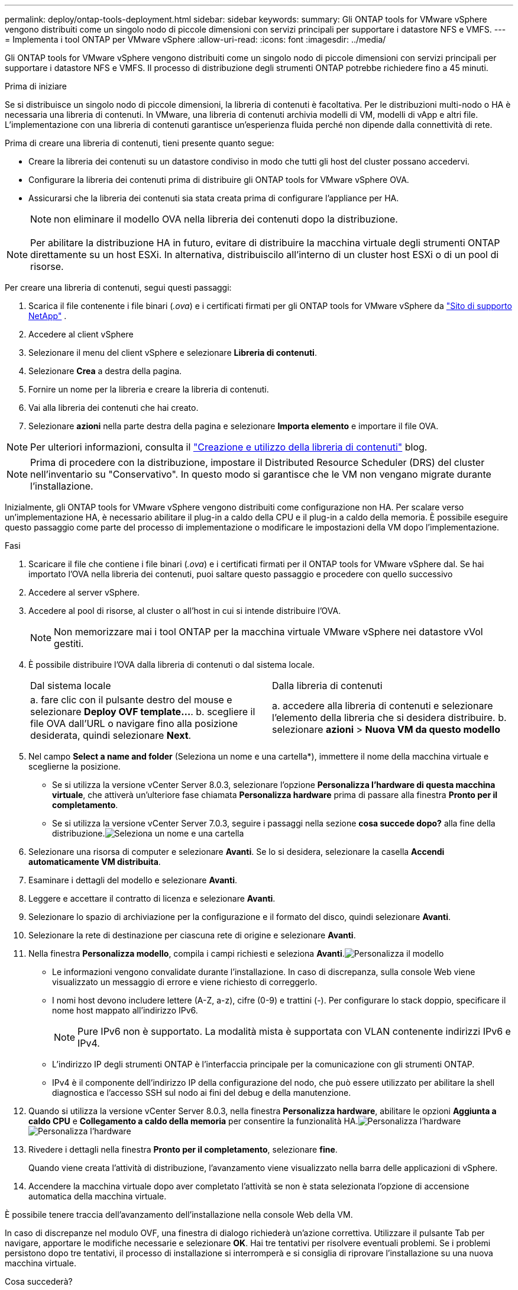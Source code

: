 ---
permalink: deploy/ontap-tools-deployment.html 
sidebar: sidebar 
keywords:  
summary: Gli ONTAP tools for VMware vSphere vengono distribuiti come un singolo nodo di piccole dimensioni con servizi principali per supportare i datastore NFS e VMFS. 
---
= Implementa i tool ONTAP per VMware vSphere
:allow-uri-read: 
:icons: font
:imagesdir: ../media/


[role="lead"]
Gli ONTAP tools for VMware vSphere vengono distribuiti come un singolo nodo di piccole dimensioni con servizi principali per supportare i datastore NFS e VMFS. Il processo di distribuzione degli strumenti ONTAP potrebbe richiedere fino a 45 minuti.

.Prima di iniziare
Se si distribuisce un singolo nodo di piccole dimensioni, la libreria di contenuti è facoltativa.  Per le distribuzioni multi-nodo o HA è necessaria una libreria di contenuti.  In VMware, una libreria di contenuti archivia modelli di VM, modelli di vApp e altri file.  L'implementazione con una libreria di contenuti garantisce un'esperienza fluida perché non dipende dalla connettività di rete.

Prima di creare una libreria di contenuti, tieni presente quanto segue:

* Creare la libreria dei contenuti su un datastore condiviso in modo che tutti gli host del cluster possano accedervi.
* Configurare la libreria dei contenuti prima di distribuire gli ONTAP tools for VMware vSphere OVA.
* Assicurarsi che la libreria dei contenuti sia stata creata prima di configurare l'appliance per HA.
+

NOTE: non eliminare il modello OVA nella libreria dei contenuti dopo la distribuzione.




NOTE: Per abilitare la distribuzione HA in futuro, evitare di distribuire la macchina virtuale degli strumenti ONTAP direttamente su un host ESXi.  In alternativa, distribuiscilo all'interno di un cluster host ESXi o di un pool di risorse.

Per creare una libreria di contenuti, segui questi passaggi:

. Scarica il file contenente i file binari (_.ova_) e i certificati firmati per gli ONTAP tools for VMware vSphere da  https://mysupport.netapp.com/site/products/all/details/otv10/downloads-tab["Sito di supporto NetApp"^] .
. Accedere al client vSphere
. Selezionare il menu del client vSphere e selezionare *Libreria di contenuti*.
. Selezionare *Crea* a destra della pagina.
. Fornire un nome per la libreria e creare la libreria di contenuti.
. Vai alla libreria dei contenuti che hai creato.
. Selezionare *azioni* nella parte destra della pagina e selezionare *Importa elemento* e importare il file OVA.



NOTE: Per ulteriori informazioni, consulta il https://blogs.vmware.com/vsphere/2020/01/creating-and-using-content-library.html["Creazione e utilizzo della libreria di contenuti"] blog.


NOTE: Prima di procedere con la distribuzione, impostare il Distributed Resource Scheduler (DRS) del cluster nell'inventario su "Conservativo".  In questo modo si garantisce che le VM non vengano migrate durante l'installazione.

Inizialmente, gli ONTAP tools for VMware vSphere vengono distribuiti come configurazione non HA.  Per scalare verso un'implementazione HA, è necessario abilitare il plug-in a caldo della CPU e il plug-in a caldo della memoria. È possibile eseguire questo passaggio come parte del processo di implementazione o modificare le impostazioni della VM dopo l'implementazione.

.Fasi
. Scaricare il file che contiene i file binari (_.ova_) e i certificati firmati per il ONTAP tools for VMware vSphere dal. Se hai importato l'OVA nella libreria dei contenuti, puoi saltare questo passaggio e procedere con quello successivo
. Accedere al server vSphere.
. Accedere al pool di risorse, al cluster o all'host in cui si intende distribuire l'OVA.
+

NOTE: Non memorizzare mai i tool ONTAP per la macchina virtuale VMware vSphere nei datastore vVol gestiti.

. È possibile distribuire l'OVA dalla libreria di contenuti o dal sistema locale.
+
|===


| Dal sistema locale | Dalla libreria di contenuti 


| a. fare clic con il pulsante destro del mouse e selezionare *Deploy OVF template...*. b. scegliere il file OVA dall'URL o navigare fino alla posizione desiderata, quindi selezionare *Next*. | a. accedere alla libreria di contenuti e selezionare l'elemento della libreria che si desidera distribuire. b. selezionare *azioni* > *Nuova VM da questo modello* 
|===
. Nel campo *Select a name and folder* (Seleziona un nome e una cartella*), immettere il nome della macchina virtuale e sceglierne la posizione.
+
** Se si utilizza la versione vCenter Server 8.0.3, selezionare l'opzione *Personalizza l'hardware di questa macchina virtuale*, che attiverà un'ulteriore fase chiamata *Personalizza hardware* prima di passare alla finestra *Pronto per il completamento*.
** Se si utilizza la versione vCenter Server 7.0.3, seguire i passaggi nella sezione *cosa succede dopo?* alla fine della distribuzione.image:../media/select-name.png["Seleziona un nome e una cartella"]


. Selezionare una risorsa di computer e selezionare *Avanti*. Se lo si desidera, selezionare la casella *Accendi automaticamente VM distribuita*.
. Esaminare i dettagli del modello e selezionare *Avanti*.
. Leggere e accettare il contratto di licenza e selezionare *Avanti*.
. Selezionare lo spazio di archiviazione per la configurazione e il formato del disco, quindi selezionare *Avanti*.
. Selezionare la rete di destinazione per ciascuna rete di origine e selezionare *Avanti*.
. Nella finestra *Personalizza modello*, compila i campi richiesti e seleziona *Avanti*.image:../media/sys-conf.png["Personalizza il modello"]
+
** Le informazioni vengono convalidate durante l'installazione.  In caso di discrepanza, sulla console Web viene visualizzato un messaggio di errore e viene richiesto di correggerlo.
** I nomi host devono includere lettere (A-Z, a-z), cifre (0-9) e trattini (-). Per configurare lo stack doppio, specificare il nome host mappato all'indirizzo IPv6.
+

NOTE: Pure IPv6 non è supportato. La modalità mista è supportata con VLAN contenente indirizzi IPv6 e IPv4.

** L'indirizzo IP degli strumenti ONTAP è l'interfaccia principale per la comunicazione con gli strumenti ONTAP.
** IPv4 è il componente dell'indirizzo IP della configurazione del nodo, che può essere utilizzato per abilitare la shell diagnostica e l'accesso SSH sul nodo ai fini del debug e della manutenzione.


. Quando si utilizza la versione vCenter Server 8.0.3, nella finestra *Personalizza hardware*, abilitare le opzioni *Aggiunta a caldo CPU* e *Collegamento a caldo della memoria* per consentire la funzionalità HA.image:../media/customize-hw105.png["Personalizza l'hardware"] image:../media/customize-hw.png["Personalizza l'hardware"]
. Rivedere i dettagli nella finestra *Pronto per il completamento*, selezionare *fine*.
+
Quando viene creata l'attività di distribuzione, l'avanzamento viene visualizzato nella barra delle applicazioni di vSphere.

. Accendere la macchina virtuale dopo aver completato l'attività se non è stata selezionata l'opzione di accensione automatica della macchina virtuale.


È possibile tenere traccia dell'avanzamento dell'installazione nella console Web della VM.

In caso di discrepanze nel modulo OVF, una finestra di dialogo richiederà un'azione correttiva.  Utilizzare il pulsante Tab per navigare, apportare le modifiche necessarie e selezionare *OK*.  Hai tre tentativi per risolvere eventuali problemi.  Se i problemi persistono dopo tre tentativi, il processo di installazione si interromperà e si consiglia di riprovare l'installazione su una nuova macchina virtuale.

.Cosa succederà?
Se disponi di strumenti ONTAP per VMware vSphere con vCenter Server 7,0.3, segui questi passaggi dopo l'implementazione.

. Accedere al client vCenter
. Spegnere il nodo ONTAP Tools.
. Accedere agli ONTAP tools for VMware vSphere in *Inventari* e selezionare l'opzione *Modifica impostazioni*.
. Nelle opzioni *CPU*, selezionare la casella di controllo *Abilita aggiunta a caldo CPU*
. Nelle opzioni *memoria*, selezionare la casella di controllo *Abilita* in *Memory hot plug*.

